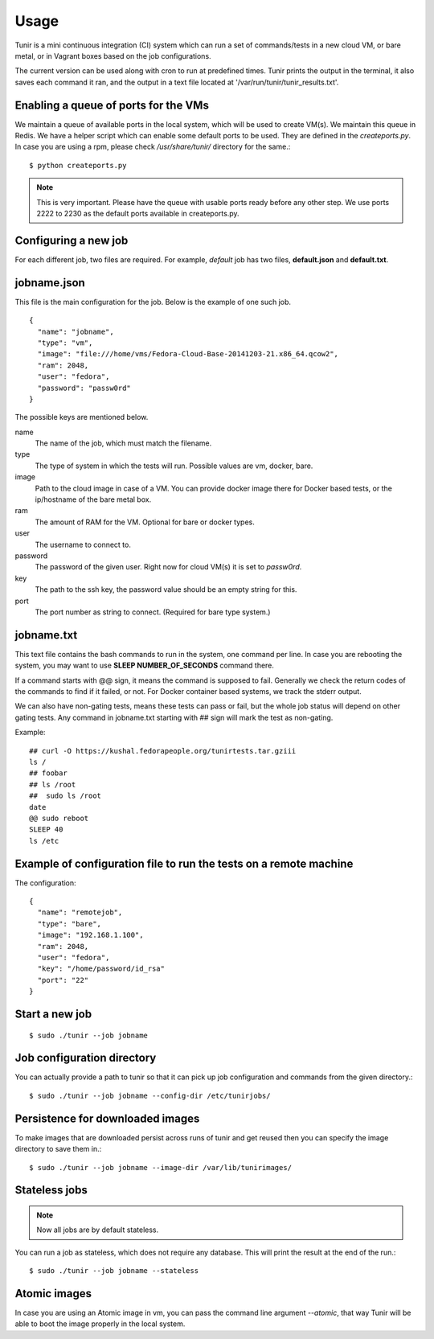 Usage
=====

Tunir is a mini continuous integration (CI) system which can run a set of commands/tests in a
new cloud VM, or bare metal, or in Vagrant boxes based on the job configurations.

The current version can be used along with cron to run at predefined times. Tunir prints
the output in the terminal, it also saves each command it ran, and the output in a text
file located at '/var/run/tunir/tunir_results.txt'.

Enabling a queue of ports for the VMs
-------------------------------------

We maintain a queue of available ports in the local system, which will be used to create
VM(s). We maintain this queue in Redis. We have a helper script which can enable some
default ports to be used. They are defined in the *createports.py*. In case you are using
a rpm, please check */usr/share/tunir/* directory for the same.::

    $ python createports.py

.. note:: This is very important. Please have the queue with usable ports ready before any
   other step. We use ports 2222 to 2230 as the default ports available in createports.py.

Configuring a new job
----------------------

For each different job, two files are required. For example, *default* job has two files,
**default.json** and **default.txt**.

jobname.json
-------------

This file is the main configuration for the job. Below is the example of one such job.

::

    {
      "name": "jobname",
      "type": "vm",
      "image": "file:///home/vms/Fedora-Cloud-Base-20141203-21.x86_64.qcow2",
      "ram": 2048,
      "user": "fedora",
      "password": "passw0rd"
    }

The possible keys are mentioned below.

name
    The name of the job, which must match the filename.

type
    The type of system in which the tests will run. Possible values are vm, docker, bare.

image
    Path to the cloud image in case of a VM. You can provide docker image there for Docker based tests, or the ip/hostname of the bare metal box.

ram
    The amount of RAM for the VM. Optional for bare or docker types.

user
    The username to connect to.

password
    The password of the given user. Right now for cloud VM(s) it is set to *passw0rd*.

key
    The path to the ssh key, the password value should be an empty string for this.

port
    The port number as string to connect. (Required for bare type system.)

jobname.txt
------------

This text file contains the bash commands to run in the system, one command per line. In case you are
rebooting the system, you may want to use **SLEEP NUMBER_OF_SECONDS** command there.

If a command starts with @@ sign, it means the command is supposed to fail. Generally we check the return codes
of the commands to find if it failed, or not. For Docker container based systems, we track the stderr output.

We can also have non-gating tests, means these tests can pass or fail, but the whole job status will depend
on other gating tests. Any command in jobname.txt starting with ## sign will mark the test as non-gating.

Example::

    ## curl -O https://kushal.fedorapeople.org/tunirtests.tar.gziii
    ls /
    ## foobar
    ## ls /root
    ##  sudo ls /root
    date
    @@ sudo reboot
    SLEEP 40
    ls /etc



Example of configuration file to run the tests on a remote machine
-------------------------------------------------------------------

The configuration::

    {
      "name": "remotejob",
      "type": "bare",
      "image": "192.168.1.100",
      "ram": 2048,
      "user": "fedora",
      "key": "/home/password/id_rsa"
      "port": "22"
    }




Start a new job
---------------

::

    $ sudo ./tunir --job jobname



Job configuration directory
----------------------------

You can actually provide a path to tunir so that it can pick up job configuration and commands from the given directory.::

    $ sudo ./tunir --job jobname --config-dir /etc/tunirjobs/


Persistence for downloaded images
---------------------------------

To make images that are downloaded persist across runs of tunir and get reused then you can specify the image directory to save them in.::

    $ sudo ./tunir --job jobname --image-dir /var/lib/tunirimages/


Stateless jobs
---------------

.. note:: Now all jobs are by default stateless.

You can run a job as stateless, which does not require any database. This will print the result at the end of the
run.::

    $ sudo ./tunir --job jobname --stateless


Atomic images
-------------

In case you are using an Atomic image in vm, you can pass the command line argument *--atomic*, that way Tunir will be
able to boot the image properly in the local system.



